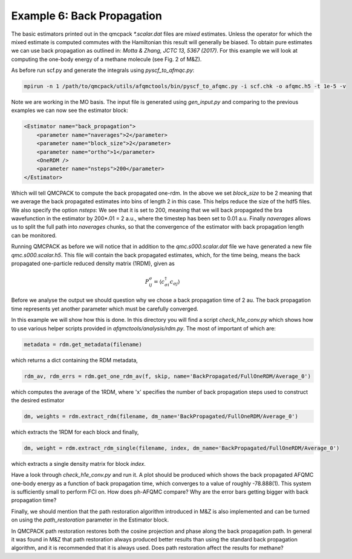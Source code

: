 Example 6: Back Propagation
===========================

The basic estimators printed out in the qmcpack `*.scalar.dat` files are *mixed*
estimates. Unless the operator for which the mixed estimate is computed commutes with the
Hamiltonian this result will generally be biased. To obtain pure estimates we can use
back propagation as outlined in: `Motta & Zhang, JCTC 13, 5367 (2017)`. For this example
we will look at computing the one-body energy of a methane molecule (see Fig. 2 of M&Z).

As before run scf.py and generate the integrals using `pyscf_to_afmqc.py`:

.. code-block:: bash

    mpirun -n 1 /path/to/qmcpack/utils/afqmctools/bin/pyscf_to_afqmc.py -i scf.chk -o afqmc.h5 -t 1e-5 -v

Note we are working in the MO basis. The input file is generated using `gen_input.py` and
comparing to the previous examples we can now see the estimator block:

.. code-block:: xml

      <Estimator name="back_propagation">
          <parameter name="naverages">2</parameter>
          <parameter name="block_size">2</parameter>
          <parameter name="ortho">1</parameter>
          <OneRDM />
          <parameter name="nsteps">200</parameter>
      </Estimator>

Which will tell QMCPACK to compute the back propagated one-rdm.  In the above we set
`block_size` to be 2 meaning that we average the back propagated estimates into bins of
length 2 in this case. This helps reduce the size of the hdf5 files.  We also specify the
option `nsteps`: We see that it is set to 200, meaning that we will back propagated the
bra wavefunction in the estimator by 200*.01 = 2 a.u., where the timestep has been set to
0.01 a.u. Finally `naverages` allows us to split the full path into `naverages` chunks, so
that the convergence of the estimator with back propagation length can be monitored.


Running QMCPACK as before we will notice that in addition to the `qmc.s000.scalar.dat`
file we have generated a new file `qmc.s000.scalar.h5`. This file will contain the back
propagated estimates, which, for the time being, means the back propagated one-particle
reduced density matrix (1RDM), given as

.. math::

    P^{\sigma}_{ij} = \langle c_{\sigma i}^{\dagger} c_{\sigma j} \rangle

Before we analyse the output we should question why we chose a back propagation time of 2
au.  The back propagation time represents yet another parameter which must be carefully
converged.

In this example we will show how this is done.  In this directory you will find a script
`check_h1e_conv.py` which shows how to use various helper scripts provided in
`afqmctools/analysis/rdm.py`. The most of important of which are:

.. code-block:: python

    metadata = rdm.get_metadata(filename)

which returns a dict containing the RDM metadata,

.. code-block:: python

    rdm_av, rdm_errs = rdm.get_one_rdm_av(f, skip, name='BackPropagated/FullOneRDM/Average_0')

which computes the average of the 1RDM, where 'x' specifies the number of back propagation
steps used to construct the desired estimator

.. code-block:: python

    dm, weights = rdm.extract_rdm(filename, dm_name='BackPropagated/FullOneRDM/Average_0')

which extracts the 1RDM for each block and finally,

.. code-block:: python

    dm, weight = rdm.extract_rdm_single(filename, index, dm_name='BackPropagated/FullOneRDM/Average_0')

which extracts a single density matrix for block `index`.

Have a look through `check_h1e_conv.py` and run it. A plot should be produced which shows
the back propagated AFQMC one-body energy as a function of back propagation time, which
converges to a value of roughly -78.888(1). This system is sufficiently small to perform
FCI on. How does ph-AFQMC compare? Why are the error bars getting bigger with back
propagation time?

Finally, we should mention that the path restoration algorithm introduced in M&Z is also
implemented and can be turned on using the `path_restoration` parameter in the Estimator
block.

In QMCPACK path restoration restores both the cosine projection and phase along the back
propagation path. In general it was found in M&Z that path restoration always produced
better results than using the standard back propagation algorithm, and it is recommended
that it is always used. Does path restoration affect the results for methane?
